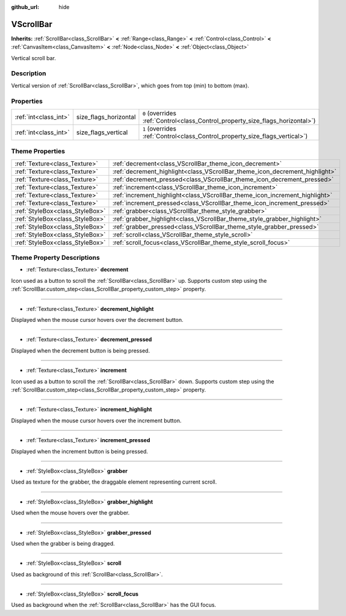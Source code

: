 :github_url: hide

.. Generated automatically by doc/tools/make_rst.py in Godot's source tree.
.. DO NOT EDIT THIS FILE, but the VScrollBar.xml source instead.
.. The source is found in doc/classes or modules/<name>/doc_classes.

.. _class_VScrollBar:

VScrollBar
==========

**Inherits:** :ref:`ScrollBar<class_ScrollBar>` **<** :ref:`Range<class_Range>` **<** :ref:`Control<class_Control>` **<** :ref:`CanvasItem<class_CanvasItem>` **<** :ref:`Node<class_Node>` **<** :ref:`Object<class_Object>`

Vertical scroll bar.

Description
-----------

Vertical version of :ref:`ScrollBar<class_ScrollBar>`, which goes from top (min) to bottom (max).

Properties
----------

+-----------------------+-----------------------+--------------------------------------------------------------------------------+
| :ref:`int<class_int>` | size_flags_horizontal | ``0`` (overrides :ref:`Control<class_Control_property_size_flags_horizontal>`) |
+-----------------------+-----------------------+--------------------------------------------------------------------------------+
| :ref:`int<class_int>` | size_flags_vertical   | ``1`` (overrides :ref:`Control<class_Control_property_size_flags_vertical>`)   |
+-----------------------+-----------------------+--------------------------------------------------------------------------------+

Theme Properties
----------------

+---------------------------------+-----------------------------------------------------------------------------+
| :ref:`Texture<class_Texture>`   | :ref:`decrement<class_VScrollBar_theme_icon_decrement>`                     |
+---------------------------------+-----------------------------------------------------------------------------+
| :ref:`Texture<class_Texture>`   | :ref:`decrement_highlight<class_VScrollBar_theme_icon_decrement_highlight>` |
+---------------------------------+-----------------------------------------------------------------------------+
| :ref:`Texture<class_Texture>`   | :ref:`decrement_pressed<class_VScrollBar_theme_icon_decrement_pressed>`     |
+---------------------------------+-----------------------------------------------------------------------------+
| :ref:`Texture<class_Texture>`   | :ref:`increment<class_VScrollBar_theme_icon_increment>`                     |
+---------------------------------+-----------------------------------------------------------------------------+
| :ref:`Texture<class_Texture>`   | :ref:`increment_highlight<class_VScrollBar_theme_icon_increment_highlight>` |
+---------------------------------+-----------------------------------------------------------------------------+
| :ref:`Texture<class_Texture>`   | :ref:`increment_pressed<class_VScrollBar_theme_icon_increment_pressed>`     |
+---------------------------------+-----------------------------------------------------------------------------+
| :ref:`StyleBox<class_StyleBox>` | :ref:`grabber<class_VScrollBar_theme_style_grabber>`                        |
+---------------------------------+-----------------------------------------------------------------------------+
| :ref:`StyleBox<class_StyleBox>` | :ref:`grabber_highlight<class_VScrollBar_theme_style_grabber_highlight>`    |
+---------------------------------+-----------------------------------------------------------------------------+
| :ref:`StyleBox<class_StyleBox>` | :ref:`grabber_pressed<class_VScrollBar_theme_style_grabber_pressed>`        |
+---------------------------------+-----------------------------------------------------------------------------+
| :ref:`StyleBox<class_StyleBox>` | :ref:`scroll<class_VScrollBar_theme_style_scroll>`                          |
+---------------------------------+-----------------------------------------------------------------------------+
| :ref:`StyleBox<class_StyleBox>` | :ref:`scroll_focus<class_VScrollBar_theme_style_scroll_focus>`              |
+---------------------------------+-----------------------------------------------------------------------------+

Theme Property Descriptions
---------------------------

.. _class_VScrollBar_theme_icon_decrement:

- :ref:`Texture<class_Texture>` **decrement**

Icon used as a button to scroll the :ref:`ScrollBar<class_ScrollBar>` up. Supports custom step using the :ref:`ScrollBar.custom_step<class_ScrollBar_property_custom_step>` property.

----

.. _class_VScrollBar_theme_icon_decrement_highlight:

- :ref:`Texture<class_Texture>` **decrement_highlight**

Displayed when the mouse cursor hovers over the decrement button.

----

.. _class_VScrollBar_theme_icon_decrement_pressed:

- :ref:`Texture<class_Texture>` **decrement_pressed**

Displayed when the decrement button is being pressed.

----

.. _class_VScrollBar_theme_icon_increment:

- :ref:`Texture<class_Texture>` **increment**

Icon used as a button to scroll the :ref:`ScrollBar<class_ScrollBar>` down. Supports custom step using the :ref:`ScrollBar.custom_step<class_ScrollBar_property_custom_step>` property.

----

.. _class_VScrollBar_theme_icon_increment_highlight:

- :ref:`Texture<class_Texture>` **increment_highlight**

Displayed when the mouse cursor hovers over the increment button.

----

.. _class_VScrollBar_theme_icon_increment_pressed:

- :ref:`Texture<class_Texture>` **increment_pressed**

Displayed when the increment button is being pressed.

----

.. _class_VScrollBar_theme_style_grabber:

- :ref:`StyleBox<class_StyleBox>` **grabber**

Used as texture for the grabber, the draggable element representing current scroll.

----

.. _class_VScrollBar_theme_style_grabber_highlight:

- :ref:`StyleBox<class_StyleBox>` **grabber_highlight**

Used when the mouse hovers over the grabber.

----

.. _class_VScrollBar_theme_style_grabber_pressed:

- :ref:`StyleBox<class_StyleBox>` **grabber_pressed**

Used when the grabber is being dragged.

----

.. _class_VScrollBar_theme_style_scroll:

- :ref:`StyleBox<class_StyleBox>` **scroll**

Used as background of this :ref:`ScrollBar<class_ScrollBar>`.

----

.. _class_VScrollBar_theme_style_scroll_focus:

- :ref:`StyleBox<class_StyleBox>` **scroll_focus**

Used as background when the :ref:`ScrollBar<class_ScrollBar>` has the GUI focus.

.. |virtual| replace:: :abbr:`virtual (This method should typically be overridden by the user to have any effect.)`
.. |const| replace:: :abbr:`const (This method has no side effects. It doesn't modify any of the instance's member variables.)`
.. |vararg| replace:: :abbr:`vararg (This method accepts any number of arguments after the ones described here.)`
